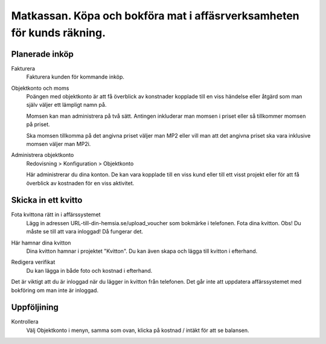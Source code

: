 .. _localorexportsalestax:

.. index::
   single: Matkassan. Ett exempel när ett företag (kunden) beställer en tjänst, 
   att laga mat tillsammans, men uppdragsgivaren vill ha en "matkassa" att 
   köpa mat för i förskott.  

========================================
Matkassan. Köpa och bokföra mat i affäsrverksamheten för kunds räkning.
========================================


Planerade inköp
------------


Fakturera
    Fakturera kunden för kommande inköp.


.. image:: images/matkassan2_01.png



Objektkonto och moms
    Poängen med objektkonto är att få överblick av konstnader kopplade till en viss händelse eller åtgärd som man själv väljer ett lämpligt namn på. 
    
    Momsen kan man administrera på två sätt. Antingen inkluderar man momsen i priset eller så tillkommer momsen på priset.
    
    Ska momsen tillkomma på det angivna priset väljer man MP2 eller vill man att det angivna priset ska vara inklusive momsen väljer man MP2i.


.. image:: images/matkassan2_02.png


Administrera objektkonto
    Redovisning > Konfiguration > Objektkonto
    
    Här administrerar du dina konton. De kan vara kopplade till en viss kund eller till ett visst projekt eller för att få överblick av kostnaden för en viss aktivitet.

.. image:: images/matkassan2_03.png


.. image:: images/matkassan2_04.png


Skicka in ett kvitto
------------


Fota kvittona rätt in i affärssystemet
    Lägg in adressen URL-till-din-hemsia.se/upload_voucher som bokmärke i telefonen. Fota dina kvitton. Obs! Du måste se till att vara inloggad! Då fungerar det.


.. image:: images/matkassan2_kvitto1.png


Här hamnar dina kvitton
    Dina kvitton hamnar i projektet "Kvitton". Du kan även skapa och lägga till kvitton i efterhand.
    

.. image:: images/matkassan2_kvitto2.png


Redigera verifikat
    Du kan lägga in både foto och kostnad i efterhand.


.. image:: images/matkassan2_kvitto3.png


Det är viktigt att du är inloggad när du lägger in kvitton från telefonen. Det går inte att uppdatera affärssystemet med bokföring om man inte är inloggad.

.. image:: images/matkassan2_kvitto4.png


Uppföljining
------------

Kontrollera
    Välj Objektkonto i menyn, samma som ovan, klicka på kostnad / intäkt för att se balansen.

.. image:: images/matkassan2_kvitto5.png


.. image:: images/matkassan2_kvitto6.png




